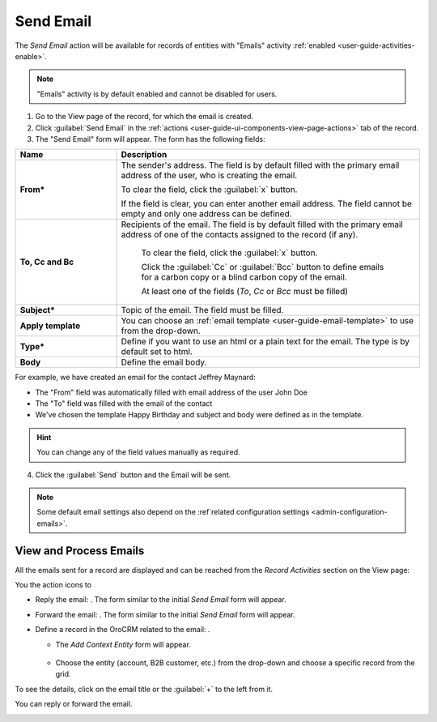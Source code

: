 .. _user-guide-activities-emails:

Send Email
==========

The *Send Email* action will be available for records of entities with "Emails" activity 
:ref:`enabled <user-guide-activities-enable>`.

.. note::

    "Emails" activity is by default enabled and cannot be disabled for users.

1. Go to the View page of the record, for which the email is created. 

2. Click :guilabel:`Send Email` in the :ref:`actions <user-guide-ui-components-view-page-actions>` tab of the record.

3. The "Send Email" form will appear. The form has the following fields:

.. csv-table::
  :header: "**Name**","**Description**"
  :widths: 10, 30

  "**From***","The sender's address. The field is by default filled with the primary email address of the user, who is
  creating the email. 
  
  To clear the field, click the :guilabel:`x` button. 
  
  If the field is clear, you can enter another email address. The field cannot be empty and only one address can be 
  defined."
  "**To, Cc and Bc**","Recipients of the email.  The field is by default filled with the primary email address of one of 
  the contacts assigned to the record (if any).

   To clear the field, click the :guilabel:`x` button. 
   
   Click the :guilabel:`Cc` or :guilabel:`Bcc` button to define emails for a carbon copy or a blind carbon copy of the 
   email.
   
   At least one of the fields (*To*, *Cc* or *Bcc* must be filled)"
   "**Subject***","Topic of the email. The field must be filled."
   "**Apply template**","You can choose an :ref:`email template <user-guide-email-template>` to use from the drop-down."
   "**Type***","Define if you want to use an html or a plain text for the email. The type is by default set to html."
   "**Body**","Define the email body."
   
For example, we have created an email for the contact Jeffrey Maynard:

- The "From" field was automatically filled with email address of the user John Doe
- The "To" field was  filled with the email of the contact
- We've chosen the template Happy Birthday and subject and body were defined as in the template. 

.. image:: ./img/activities/send_email_ex.png  

.. hint::

    You can change any of the field values manually as required.
   
4. Click the  :guilabel:`Send` button and the Email will be sent.



.. note::

    Some default email settings also depend on the :ref`related configuration settings <admin-configuration-emails>`.

View and Process Emails
-----------------------
All the emails sent for a record are displayed and can be reached from the *Record Activities* section on the View page:

.. image:: ./img/activities/send_email_view.png

You the action icons to

- Reply the email: |email_reply|. The form similar to the initial *Send Email* form will appear.

- Forward the email: |email_forward|.  The form similar to the initial *Send Email* form will appear.

- Define a record in the OroCRM related to the email: |email_context|. 
  
  - The *Add Context Entity* form will appear. 

   |email_context_form|
  
  - Choose the entity (account, B2B customer, etc.) from the drop-down and choose a specific record from the grid.

To see the details, click on the email title or the :guilabel:`+` to the left from it.

.. image:: ./img/activities/send_email_view_detailed.png

You can reply or forward the email.

.. image:: ./img/activities/send_email_view_buttons.png

.. |email_context| image:: ./img/activities/email_context.png
   :align: middle
   
.. |email_context_form| image:: ./img/activities/email_context_form.png
   :align: middle
   
.. |email_reply| image:: ./img/activities/email_reply.png
   :align: middle
   
.. |email_forward| image:: ./img/activities/email_forward.png
   :align: middle
